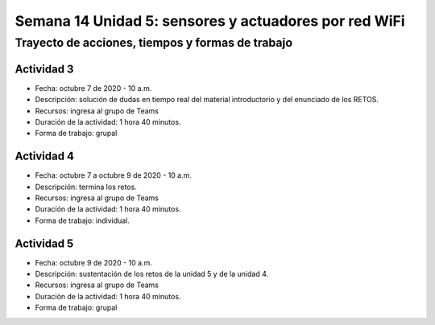 Semana 14 Unidad 5: sensores y actuadores por red WiFi
========================================================

Trayecto de acciones, tiempos y formas de trabajo
---------------------------------------------------

Actividad 3
^^^^^^^^^^^^^^^^^
* Fecha: octubre 7 de 2020 - 10 a.m.
* Descripción: solución de dudas en tiempo real del material introductorio
  y del enunciado de los RETOS.
* Recursos: ingresa al grupo de Teams
* Duración de la actividad: 1 hora 40 minutos.
* Forma de trabajo: grupal

Actividad 4
^^^^^^^^^^^^^^^^^
* Fecha: octubre 7 a octubre 9 de 2020 - 10 a.m.
* Descripción: termina los retos.
* Recursos: ingresa al grupo de Teams
* Duración de la actividad: 1 hora 40 minutos.
* Forma de trabajo: individual.

Actividad 5
^^^^^^^^^^^^^^^^^
* Fecha: octubre 9 de 2020 - 10 a.m.
* Descripción: sustentación de los retos de la unidad 5 y
  de la unidad 4.
* Recursos: ingresa al grupo de Teams
* Duración de la actividad: 1 hora 40 minutos.
* Forma de trabajo: grupal



